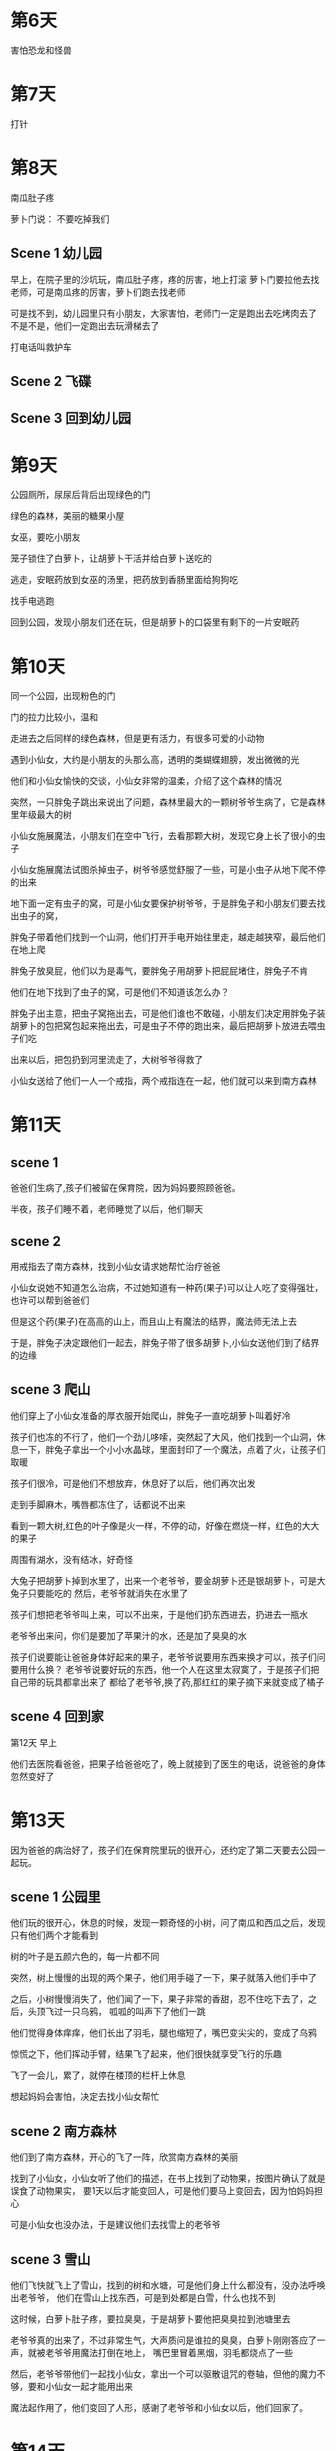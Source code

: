 * 第6天

害怕恐龙和怪兽

* 第7天

打针

* 第8天

南瓜肚子疼

萝卜门说： 不要吃掉我们

** Scene 1 幼儿园

早上，在院子里的沙坑玩，南瓜肚子疼，疼的厉害，地上打滚
萝卜门要拉他去找老师，可是南瓜疼的厉害，萝卜们跑去找老师

可是找不到，幼儿园里只有小朋友，大家害怕，老师门一定是跑出去吃烤肉去了
不是不是，他们一定跑出去玩滑梯去了

打电话叫救护车

** Scene 2 飞碟

** Scene 3 回到幼儿园

* 第9天

公园厕所，尿尿后背后出现绿色的门

绿色的森林，美丽的糖果小屋

女巫，要吃小朋友

笼子锁住了白萝卜，让胡萝卜干活并给白萝卜送吃的

逃走，安眠药放到女巫的汤里，把药放到香肠里面给狗狗吃

找手电逃跑

回到公园，发现小朋友们还在玩，但是胡萝卜的口袋里有剩下的一片安眠药

* 第10天

同一个公园，出现粉色的门

门的拉力比较小，温和

走进去之后同样的绿色森林，但是更有活力，有很多可爱的小动物

遇到小仙女，大约是小朋友的头那么高，透明的类蝴蝶翅膀，发出微微的光

他们和小仙女愉快的交谈，小仙女非常的温柔，介绍了这个森林的情况

突然，一只胖兔子跳出来说出了问题，森林里最大的一颗树爷爷生病了，它是森林里年级最大的树

小仙女施展魔法，小朋友们在空中飞行，去看那颗大树，发现它身上长了很小的虫子

小仙女施展魔法试图杀掉虫子，树爷爷感觉舒服了一些，可是小虫子从地下爬不停的出来

地下面一定有虫子的窝，可是小仙女要保护树爷爷，于是胖兔子和小朋友们要去找出虫子的窝，

胖兔子带着他们找到一个山洞，他们打开手电开始往里走，越走越狭窄，最后他们在地上爬

胖兔子放臭屁，他们以为是毒气，要胖兔子用胡萝卜把屁屁堵住，胖兔子不肯

他们在地下找到了虫子的窝，可是他们不知道该怎么办？

胖兔子出主意，把虫子窝拖出去，可是他们谁也不敢碰，小朋友们决定用胖兔子装胡萝卜的包把窝包起来拖出去，可是虫子不停的跑出来，最后把胡萝卜放进去喂虫子们吃

出来以后，把包扔到河里流走了，大树爷爷得救了

小仙女送给了他们一人一个戒指，两个戒指连在一起，他们就可以来到南方森林

* 第11天

** scene 1

爸爸们生病了,孩子们被留在保育院，因为妈妈要照顾爸爸。

半夜，孩子们睡不着，老师睡觉了以后，他们聊天

** scene 2

用戒指去了南方森林，找到小仙女请求她帮忙治疗爸爸

小仙女说她不知道怎么治病，不过她知道有一种药(果子)可以让人吃了变得强壮，也许可以帮到爸爸们

但是这个药(果子)在高高的山上，而且山上有魔法的结界，魔法师无法上去

于是，胖兔子决定跟他们一起去，胖兔子带了很多胡萝卜,小仙女送他们到了结界的边缘

** scene 3 爬山

他们穿上了小仙女准备的厚衣服开始爬山，胖兔子一直吃胡萝卜叫着好冷

孩子们也冻的不行了，他们一个劲儿哆嗦，突然起了大风，他们找到一个山洞，休息一下，胖兔子拿出一个小小水晶球，里面封印了一个魔法，点着了火，让孩子们取暖

孩子们很冷，可是他们不想放弃，休息好了以后，他们再次出发

走到手脚麻木，嘴唇都冻住了，话都说不出来

看到一颗大树,红色的叶子像是火一样，不停的动，好像在燃烧一样，红色的大大的果子

周围有湖水，没有结冰，好奇怪

大兔子把胡萝卜掉到水里了，出来一个老爷爷，要金胡萝卜还是银胡萝卜，可是大兔子只要能吃的
然后，老爷爷就消失在水里了

孩子们想把老爷爷叫上来，可以不出来，于是他们扔东西进去，扔进去一瓶水

老爷爷出来问，你们是要加了苹果汁的水，还是加了臭臭的水

孩子们说要能让爸爸身体好起来的果子，老爷爷说要用东西来换才可以，孩子们问要用什么换？
老爷爷说要好玩的东西，他一个人在这里太寂寞了，于是孩子们把自己带的玩具都拿出来了
都给了老爷爷,换了药,那红红的果子摘下来就变成了橘子

** scene 4 回到家

第12天 早上

他们去医院看爸爸，把果子给爸爸吃了，晚上就接到了医生的电话，说爸爸的身体忽然变好了

* 第13天

因为爸爸的病治好了，孩子们在保育院里玩的很开心，还约定了第二天要去公园一起玩。

** scene 1 公园里

他们玩的很开心，休息的时候，发现一颗奇怪的小树，问了南瓜和西瓜之后，发现只有他们两个才能看到

树的叶子是五颜六色的，每一片都不同

突然，树上慢慢的出现的两个果子，他们用手碰了一下，果子就落入他们手中了

之后，小树慢慢消失了，他们闻了一下，果子非常的香甜，忍不住吃下去了，之后，头顶飞过一只乌鸦，
呱呱的叫声下了他们一跳

他们觉得身体痒痒，他们长出了羽毛，腿也缩短了，嘴巴变尖尖的，变成了乌鸦

惊慌之下，他们挥动手臂，结果飞了起来，他们很快就享受飞行的乐趣

飞了一会儿，累了，就停在楼顶的栏杆上休息

想起妈妈会害怕，决定去找小仙女帮忙

** scene 2 南方森林

他们到了南方森林，开心的飞了一阵，欣赏南方森林的美丽

找到了小仙女，小仙女听了他们的描述，在书上找到了动物果，按图片确认了就是误食了动物果实，
要1天以后才能变回人，可是他们要马上变回去，因为怕妈妈担心

可是小仙女也没办法，于是建议他们去找雪上的老爷爷

** scene 3 雪山

他们飞快就飞上了雪山，找到的树和水塘，可是他们身上什么都没有，没办法呼唤出老爷爷，
他们在雪山上找东西，可是到处都是白雪，什么也找不到

这时候，白萝卜肚子疼，要拉臭臭，于是胡萝卜要他把臭臭拉到池塘里去

老爷爷真的出来了，不过非常生气，大声质问是谁拉的臭臭，白萝卜刚刚答应了一声，就被老爷爷用魔法打倒在地上，
嘴巴里冒着黑烟，羽毛都烧点了一些

然后，老爷爷带他们一起找小仙女，拿出一个可以驱散诅咒的卷轴，但他的魔力不够，要和小仙女一起才能用出来

魔法起作用了，他们变回了人形，感谢了老爷爷和小仙女以后，他们回家了。

* 第14天

** 保育院

白萝卜来的晚了一点点，他很兴奋的跑进来要给大家看他的新衣服，上面有一只怪兽

可以西瓜说衣服很难看，白萝卜很难过，胡萝卜陪他去院子里玩

白萝卜和胡萝卜在保育院里的院子里找到了一颗豌豆，把它埋在了すなば里面，这个时候天开始下雨了，老师喊大家回去洗手吃饭，然后孩子们跑进去吃饭了，在外面地面慢慢变湿了，砂場里面慢慢的变了，有两片小绿叶钻了出来，越长越大，越长越粗，叶子也越来越大，一直把保育院从地面托了起来，一直往上升，升到了高高的天上，一直到白云之上,保育院里面，大家一无所知，还在吃饭，说笑。

吃完了饭，又要出去玩了，老师才发现不对，太阳光很刺眼，风也大，很变冷了，老师出去看了一下才发现，整个保育院在高高的天上，望下面看能看到白云和大地。

地面上很多的警察都来了，可是太高了，飞机都飞不上去。大家不知道该怎么办，这个时候，爸爸妈妈也都来了，很多人在下面哭

从下面看，保育院在高高的空中，来回的摆动，只是很慢，在保育院里面感觉不到，但是警察不敢去碰它

** 南方森林

白萝卜和胡萝卜说要上厕所，用戒指来到了南方森林，去找小仙女，小仙女说这可能是一个巨大的豌豆树,唯一的解决办法就把它重新变成一颗豌豆，需要爬到豌豆树的最上面，找到一朵豌豆花，把它摘下来，可是那个花会开在很高的地方，很难爬上去

小仙女把豪猪先生掉下来的刺用魔法粘在了他们身上，吃下了胖兔子准备的特别的胡萝卜和豆子，站在了院子里，过了一会，开始放屁了，砰的一声，白萝卜放了一个响屁，白萝卜和胡萝卜飞了起来，他们伸长胳膊，抱住了大树，然后胡萝卜又放了一个，他们又飞了起来，就这样，他们一点一点的接近的树顶，找到了那朵花，他们想起来小仙女的话，摘下了花以后，大树很快就会开手收缩变回一颗种子，要尽快的回到保育院才行，拿出了准备好的蜘蛛丝粘在叶子上当作降落伞，跳了下来，回到南方森林，找小仙女退掉身上的刺，跑进了保育院

** 降落

大家都很害怕，老师让小朋友们都躲藏到桌子下面，老师在旁边保护他们，开始下降了，房子剧烈的晃动，西瓜从桌子下面滚了出来，老师离的远没有能抓住他，这时白萝卜跳出来，把西瓜拉回来，降落的时候，孩子们都在抱在一起大叫,西瓜从桌子下面滚了除去，白萝卜勇敢的把他拉了回来

* 第15天

** 南方森林河边

南方森林里，胖兔子躺在河边的大石头上吃胡萝卜，吃的特别开心，这时顺着大河漂下来一个东西

胖兔子好奇把它捞了上来，发现是一个大箱子，关的非常紧，胖兔子费了很大的力气才把箱子打开

发现里面有一个帽子，大兔子好奇的戴到了头上，一下就变小了，好像一个虫子那么小，吓得赶快把帽子摘下来，又变大了

它觉得这个帽子很好玩，抱着帽子高兴的回家了

** 地球

因为保育院要检修，于是，保育院放假一个月。于是萝卜们决定去南方森林玩

** 南方森林里

在森林里散步的萝卜们看到了大河就沿着河走，捡起来几块漂亮的石头，准备拿回去作为给妈妈的礼物

胖兔子高兴拿着帽子走，遇到了萝卜们，他高兴的告诉萝卜们他找到的新玩具，大家决定一起玩，他们都想戴帽子去自己想去的地方
于是他们猜拳，胡萝卜赢了，他想进到蚂蚁的窝里面去，他找到了一个蚂蚁窝，戴上了帽子，变小了

他往蚂蚁窝的洞口走去，他看到很多小虫子，都穿着漂亮的衣服，嘴里说着 快快快，晚了就来不及了 之类的话，他好奇的跟着他们进了蚂蚁洞
发现里面很大，到处都有灯火，有很多的装饰，非常漂亮，原来是蚁王的生日

一辆车子拉出来一个巨大的蚂蚁，一看就很凶，可以胡萝卜完全不怕，因为他知道自己把帽子摘下来就会变大，再大的蚂蚁也会伤到他

蚁王座好以后，昆虫们一个一个站出来，把自己的礼品拿出来，胡萝卜身边的一个瓢虫一直吓得发抖，胡萝卜问他你怎么了
瓢虫说，他的礼物不好，害怕蚁王生气，胡萝卜说，为什么要怕他

蚁王很厉害的，蚂蚁们都怕他，所以都听他的命令,而蚂蚁很多。所以，附近的昆虫也都怕蚁王

虫子们一个拿出礼物，蚁王高兴的话，就笑一下，不然就从鼻子里发出哼的一声，虫子就被吓的发抖，胡萝卜越来越生气，他觉得这样欺负别人是不对的

很快就轮到瓢虫了，瓢虫多哆嗦索的走出来，从包里拿出一个心形的橡子，可是蚁王很生气，这样的东西也敢拿来糊弄我，他举起手大喊，把它拿下

周围的蚂蚁拿着武器走了过来，他们走的不快，看得出来他们并不愿意去伤害瓢虫，可是他们很害怕蚁王

这时，胡萝卜站了出来，大喊：不要伤害他

蚂蚁们停下来，胡萝卜说 我有一个很好的礼物愿意送给你，你能原谅瓢虫吗？

蚁王高兴的说是什么，胡萝卜拿出一个石头说，这可不是普通的石头，是很特别的石头你把他放到头上静静的躺着，你就能吸收它的能量，你的力气会变大很多很多

蚁王高兴极了，他立刻就要变强大，他把所有的虫子和蚂蚁都赶走了，因为他怕别的虫子也吸收了能量

他静静的躺下，把石头放在头上

胡萝卜离开的蚂蚁窝，瓢虫认真的感谢了他，虫子们都散开了，蚂蚁们都在附近，小声议论着，以后他的力气更大，就更可怕了

胡萝卜慢慢退到树后，开始跑，他不想吓到虫子们，他摘下了帽子，变大了，蚂蚁窝里的石头也变大了，一下子就把坏蛋蚁王压在了下面，动弹不得，他大声呼救

蚂蚁们跑进来，看到这情景都吓坏了，可是他们都没有帮忙，他们慢慢退了出去，用土把洞口埋上了

* 第16天

** 南方森林

胡萝卜说 爸爸常常说施比受更有福，我总算明白了，帮助了那些小虫子，我觉得很满足

接下来是白萝卜了，白萝卜非常的高兴，可是他知道该去哪里，他听了胡萝卜的故事觉得很棒，也想作类似的事情，可是去哪里呢？

他抱着帽子到处转，看到地上有一些小虫子忙忙碌碌的爬来爬去，好像很忙，他想赶快去帮助人,就戴上了帽子，变小了

然后他才仔细的看，是一大群コオロギ，他们聚集在一起，很兴奋的样子

白萝卜问 你们在作什么，是不是有什么大虫子要欺负你们

不是阿，我们要比赛看谁力气最大，这是我们一年里最重要的日子

白萝卜发现有很多土堆成的小台子，每个台子下面放着一个长短不同的石头，问了一下才明白，コオロギ会自己跟石头比大小，在和自己最接近的台子上比赛

他很好奇的看着他们比赛，土台上有两只コオロギ张着大嘴巴，两只大大牙齿咬在一起，一只コオロギ用力把另一只举了起来，从台子上扔了下来，掉下来的コオロギ爬起来，摇摇头，站到后面继续观战。

白萝卜连着看了几场比赛，觉得很有意思，他想看清楚一些，也往前面站，又看了一会，比赛很热烈，台下的虫子们也都兴奋的加油，白萝卜也跟着鼓掌加油，这时场上的比赛结束了，又有一只コオロギ跳了上去，大家都等着另一只，可是没有虫子上场，白萝卜觉得有点奇怪，左右看看，想知道为什么下一个选手步上场，可他发现，附近的虫子们都在看着他，快上场阿，他们大喊道。

原来白萝卜站的位置是排队上场的地方，大家都以为他要上场比赛呢

白萝卜有点害怕，说我不是，可是被别的虫子推了上去

上了台，面对コオロギ时，才发现他们的大牙是那么大，那么亮，好像非常坚硬的样子

白萝卜可没有大牙，他开始出汗，手心全都是汉，对手大叫一声，冲了过来

白萝卜赶紧躲开，对手扑空了，快速转身又扑过来，白萝卜再次躲开，又躲了一次，他觉得全身流汗，像是在洗澡一样，对面的コオロギ有点不耐烦了，因为大家都是要比力气，没有谁会一直躲，台下的虫子们也多叽叽喳喳的说，比赛不好看

白萝卜觉得裤兜里面鼓鼓的，原来有一只香蕉，是他带的零食，跟着他一起变小了，对手再次冲过来时，他先是向左闪，然后看着虫子改变方向之后，才突然向右面一跳，然后把香蕉扔到了地上，コオロギ踩到了香蕉，脚下打滑，站不稳，往前冲了好几步，差一点就掉到台子下面去了，他刚刚站稳，这时候，白萝卜从后面冲了上来用身体撞了他的屁股，他没站稳，又往前走了一步，掉到台子下面去了。

白萝卜学着别的虫子的样子，在台上举起手大叫，可是别的虫子都不高兴。

* 第17天

** 南方森林

白萝卜身上有臭臭，胖兔子带他去河边洗澡，他们还跳到河里去洗澡，这时候，在河岸上，树从里伸出一只爪子抓住了帽子，慢慢把帽子拿走了

他们洗完了，爬上了河岸，在大石头上躺了一会，爬起来穿衣服，这时他们才发现帽子不见了

胖兔子气坏了，跳着大叫，小偷，小偷，不要让我抓住你

他们跑去找小仙女，要借用她的镜子，小仙女要了他一些胡萝卜，才把镜子和魔法水晶借给胖兔子

他们回到河边，用镜子查看过去的事情，发现有爪子，让魔镜跟着爪子，发现原来是一只狸

他一路往北走，胖兔子和白萝卜胡萝卜就拿着魔镜跟着走，一直走到了一座大山下面

发现，狸子移动一块大石头，转进洞里去了

胖兔子说这里是去王北方森林的路，也许这个狸子和女巫有关系，于是他们叫下来一个胖鸽子，让他去给小仙女送信

然后，白萝卜和胡萝卜就跟胖兔子进了洞，这时候，魔法水晶用光了，他们就一直在黑黑洞里走，走了很久才重见天日

前面远远的能看到狸子，他们跑起来，狸子也开始跑了

这个时候，小仙女也飞来了，时不时用魔法探查他们的位置，她发现这里竟然已经是北方森林了

** 北方森林

这个时候，被关在笼子里的女巫，非常着急的在大笼子走来走去的

她等着狸子带缩小帽回来，好变小逃出笼子

狸子跑的慢快要被抓住了，他跑到一颗大树的后面，变成了一个石头椅子

胖兔子和白萝卜胡萝卜追了上来，找不到狸子，累坏了的胖兔子一个大屁股坐在了椅子上，说要休息一下

狸子被压的累坏了，好重阿，胖兔子发现椅子在晃动，椅子变小了，缩小成了一堆肉肉，原来是狸子

狸子大叫一声，又变身了，变成老鼠跑了出去，白萝卜和胡萝卜吓了一跳，让老鼠跑了出去

远远的小仙女也飞了过来

小老鼠又变身成了

* appendix

** Thoughts
